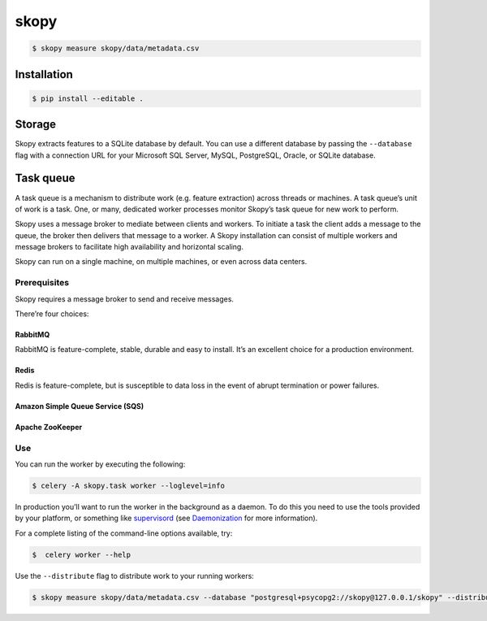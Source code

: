 skopy
=====

.. code:: sh

    $ skopy measure skopy/data/metadata.csv

Installation
------------

.. code:: sh

    $ pip install --editable .

Storage
-------

Skopy extracts features to a SQLite database by default. You can use a
different database by passing the ``--database`` flag with a connection
URL for your Microsoft SQL Server, MySQL, PostgreSQL, Oracle, or SQLite
database.

Task queue
----------

A task queue is a mechanism to distribute work (e.g. feature extraction)
across threads or machines. A task queue’s unit of work is a task. One,
or many, dedicated worker processes monitor Skopy’s task queue for new
work to perform.

Skopy uses a message broker to mediate between clients and workers. To
initiate a task the client adds a message to the queue, the broker then
delivers that message to a worker. A Skopy installation can consist of
multiple workers and message brokers to facilitate high availability and
horizontal scaling.

Skopy can run on a single machine, on multiple machines, or even across
data centers.

Prerequisites
~~~~~~~~~~~~~

Skopy requires a message broker to send and receive messages.

There’re four choices:

RabbitMQ
^^^^^^^^

RabbitMQ is feature-complete, stable, durable and easy to install. It’s
an excellent choice for a production environment.

Redis
^^^^^

Redis is feature-complete, but is susceptible to data loss in the event
of abrupt termination or power failures.

Amazon Simple Queue Service (SQS)
^^^^^^^^^^^^^^^^^^^^^^^^^^^^^^^^^

Apache ZooKeeper
^^^^^^^^^^^^^^^^

Use
~~~

You can run the worker by executing the following:

.. code:: sh

    $ celery -A skopy.task worker --loglevel=info

In production you’ll want to run the worker in the background as a
daemon. To do this you need to use the tools provided by your platform,
or something like `supervisord`_ (see `Daemonization`_ for more
information).

For a complete listing of the command-line options available, try:

.. code:: sh

    $  celery worker --help

Use the ``--distribute`` flag to distribute work to your running
workers:

.. code:: sh

    $ skopy measure skopy/data/metadata.csv --database "postgresql+psycopg2://skopy@127.0.0.1/skopy" --distribute

.. _supervisord: http://supervisord.org/
.. _Daemonization: http://docs.celeryproject.org/en/latest/userguide/daemonizing.html#daemonizing
